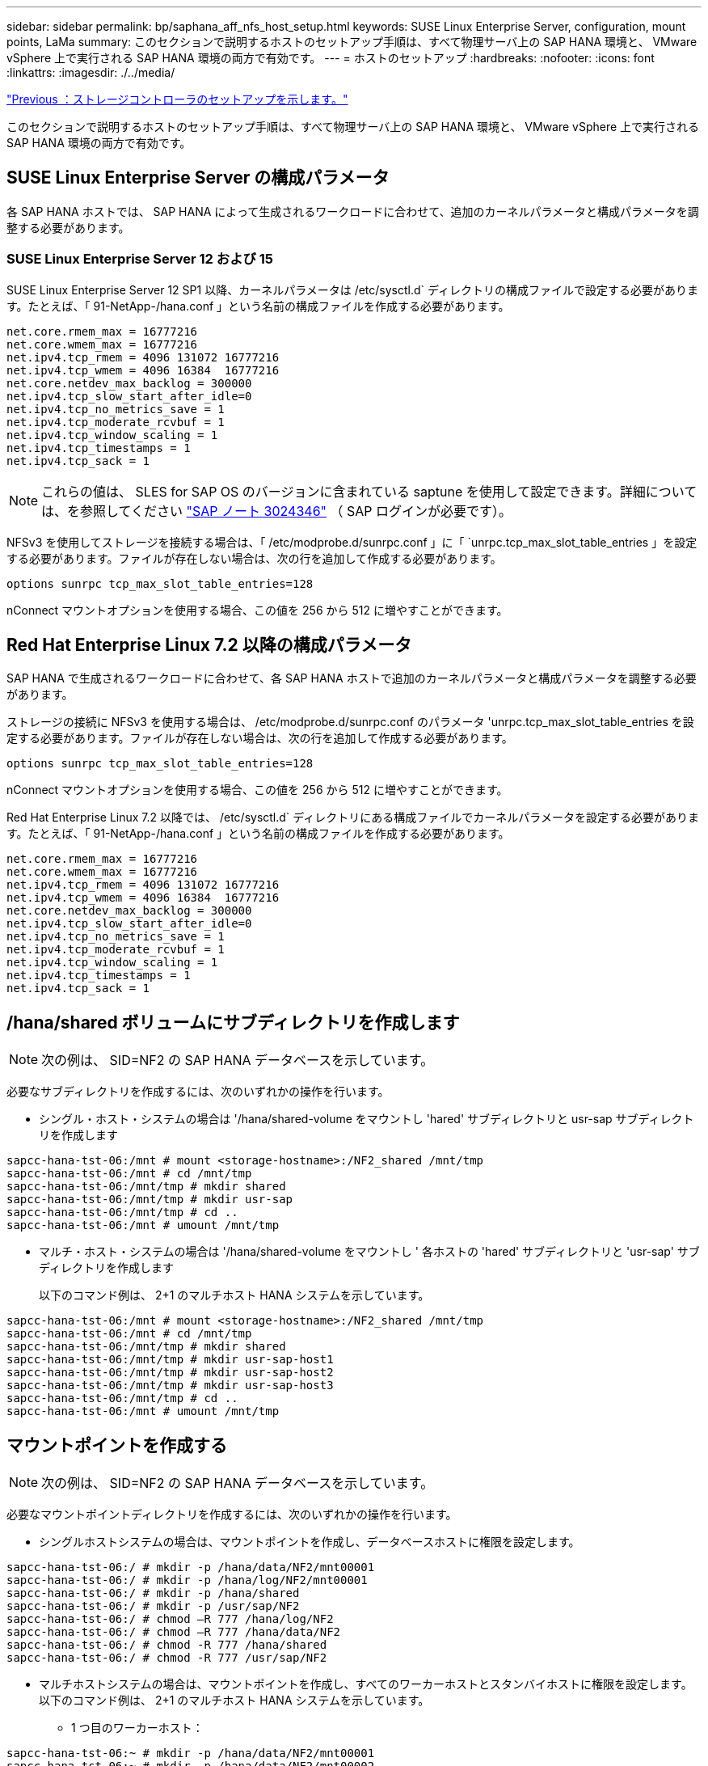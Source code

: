 ---
sidebar: sidebar 
permalink: bp/saphana_aff_nfs_host_setup.html 
keywords: SUSE Linux Enterprise Server, configuration, mount points, LaMa 
summary: このセクションで説明するホストのセットアップ手順は、すべて物理サーバ上の SAP HANA 環境と、 VMware vSphere 上で実行される SAP HANA 環境の両方で有効です。 
---
= ホストのセットアップ
:hardbreaks:
:nofooter: 
:icons: font
:linkattrs: 
:imagesdir: ./../media/


link:saphana_aff_nfs_storage_controller_setup.html["Previous ：ストレージコントローラのセットアップを示します。"]

このセクションで説明するホストのセットアップ手順は、すべて物理サーバ上の SAP HANA 環境と、 VMware vSphere 上で実行される SAP HANA 環境の両方で有効です。



== SUSE Linux Enterprise Server の構成パラメータ

各 SAP HANA ホストでは、 SAP HANA によって生成されるワークロードに合わせて、追加のカーネルパラメータと構成パラメータを調整する必要があります。



=== SUSE Linux Enterprise Server 12 および 15

SUSE Linux Enterprise Server 12 SP1 以降、カーネルパラメータは /etc/sysctl.d` ディレクトリの構成ファイルで設定する必要があります。たとえば、「 91-NetApp-/hana.conf 」という名前の構成ファイルを作成する必要があります。

....
net.core.rmem_max = 16777216
net.core.wmem_max = 16777216
net.ipv4.tcp_rmem = 4096 131072 16777216
net.ipv4.tcp_wmem = 4096 16384  16777216
net.core.netdev_max_backlog = 300000
net.ipv4.tcp_slow_start_after_idle=0
net.ipv4.tcp_no_metrics_save = 1
net.ipv4.tcp_moderate_rcvbuf = 1
net.ipv4.tcp_window_scaling = 1
net.ipv4.tcp_timestamps = 1
net.ipv4.tcp_sack = 1
....

NOTE: これらの値は、 SLES for SAP OS のバージョンに含まれている saptune を使用して設定できます。詳細については、を参照してください https://launchpad.support.sap.com/["SAP ノート 3024346"^] （ SAP ログインが必要です）。

NFSv3 を使用してストレージを接続する場合は、「 /etc/modprobe.d/sunrpc.conf 」に「 `unrpc.tcp_max_slot_table_entries 」を設定する必要があります。ファイルが存在しない場合は、次の行を追加して作成する必要があります。

....
options sunrpc tcp_max_slot_table_entries=128
....
nConnect マウントオプションを使用する場合、この値を 256 から 512 に増やすことができます。



== Red Hat Enterprise Linux 7.2 以降の構成パラメータ

SAP HANA で生成されるワークロードに合わせて、各 SAP HANA ホストで追加のカーネルパラメータと構成パラメータを調整する必要があります。

ストレージの接続に NFSv3 を使用する場合は、 /etc/modprobe.d/sunrpc.conf のパラメータ 'unrpc.tcp_max_slot_table_entries を設定する必要があります。ファイルが存在しない場合は、次の行を追加して作成する必要があります。

....
options sunrpc tcp_max_slot_table_entries=128
....
nConnect マウントオプションを使用する場合、この値を 256 から 512 に増やすことができます。

Red Hat Enterprise Linux 7.2 以降では、 /etc/sysctl.d` ディレクトリにある構成ファイルでカーネルパラメータを設定する必要があります。たとえば、「 91-NetApp-/hana.conf 」という名前の構成ファイルを作成する必要があります。

....
net.core.rmem_max = 16777216
net.core.wmem_max = 16777216
net.ipv4.tcp_rmem = 4096 131072 16777216
net.ipv4.tcp_wmem = 4096 16384  16777216
net.core.netdev_max_backlog = 300000
net.ipv4.tcp_slow_start_after_idle=0
net.ipv4.tcp_no_metrics_save = 1
net.ipv4.tcp_moderate_rcvbuf = 1
net.ipv4.tcp_window_scaling = 1
net.ipv4.tcp_timestamps = 1
net.ipv4.tcp_sack = 1
....


== /hana/shared ボリュームにサブディレクトリを作成します


NOTE: 次の例は、 SID=NF2 の SAP HANA データベースを示しています。

必要なサブディレクトリを作成するには、次のいずれかの操作を行います。

* シングル・ホスト・システムの場合は '/hana/shared-volume をマウントし 'hared' サブディレクトリと usr-sap サブディレクトリを作成します


....
sapcc-hana-tst-06:/mnt # mount <storage-hostname>:/NF2_shared /mnt/tmp
sapcc-hana-tst-06:/mnt # cd /mnt/tmp
sapcc-hana-tst-06:/mnt/tmp # mkdir shared
sapcc-hana-tst-06:/mnt/tmp # mkdir usr-sap
sapcc-hana-tst-06:/mnt/tmp # cd ..
sapcc-hana-tst-06:/mnt # umount /mnt/tmp
....
* マルチ・ホスト・システムの場合は '/hana/shared-volume をマウントし ' 各ホストの 'hared' サブディレクトリと 'usr-sap' サブディレクトリを作成します
+
以下のコマンド例は、 2+1 のマルチホスト HANA システムを示しています。



....
sapcc-hana-tst-06:/mnt # mount <storage-hostname>:/NF2_shared /mnt/tmp
sapcc-hana-tst-06:/mnt # cd /mnt/tmp
sapcc-hana-tst-06:/mnt/tmp # mkdir shared
sapcc-hana-tst-06:/mnt/tmp # mkdir usr-sap-host1
sapcc-hana-tst-06:/mnt/tmp # mkdir usr-sap-host2
sapcc-hana-tst-06:/mnt/tmp # mkdir usr-sap-host3
sapcc-hana-tst-06:/mnt/tmp # cd ..
sapcc-hana-tst-06:/mnt # umount /mnt/tmp
....


== マウントポイントを作成する


NOTE: 次の例は、 SID=NF2 の SAP HANA データベースを示しています。

必要なマウントポイントディレクトリを作成するには、次のいずれかの操作を行います。

* シングルホストシステムの場合は、マウントポイントを作成し、データベースホストに権限を設定します。


....
sapcc-hana-tst-06:/ # mkdir -p /hana/data/NF2/mnt00001
sapcc-hana-tst-06:/ # mkdir -p /hana/log/NF2/mnt00001
sapcc-hana-tst-06:/ # mkdir -p /hana/shared
sapcc-hana-tst-06:/ # mkdir -p /usr/sap/NF2
sapcc-hana-tst-06:/ # chmod –R 777 /hana/log/NF2
sapcc-hana-tst-06:/ # chmod –R 777 /hana/data/NF2
sapcc-hana-tst-06:/ # chmod -R 777 /hana/shared
sapcc-hana-tst-06:/ # chmod -R 777 /usr/sap/NF2
....
* マルチホストシステムの場合は、マウントポイントを作成し、すべてのワーカーホストとスタンバイホストに権限を設定します。以下のコマンド例は、 2+1 のマルチホスト HANA システムを示しています。
+
** 1 つ目のワーカーホスト：




....
sapcc-hana-tst-06:~ # mkdir -p /hana/data/NF2/mnt00001
sapcc-hana-tst-06:~ # mkdir -p /hana/data/NF2/mnt00002
sapcc-hana-tst-06:~ # mkdir -p /hana/log/NF2/mnt00001
sapcc-hana-tst-06:~ # mkdir -p /hana/log/NF2/mnt00002
sapcc-hana-tst-06:~ # mkdir -p /hana/shared
sapcc-hana-tst-06:~ # mkdir -p /usr/sap/NF2
sapcc-hana-tst-06:~ # chmod -R 777 /hana/log/NF2
sapcc-hana-tst-06:~ # chmod -R 777 /hana/data/NF2
sapcc-hana-tst-06:~ # chmod -R 777 /hana/shared
sapcc-hana-tst-06:~ # chmod -R 777 /usr/sap/NF2
....
* 2 つ目のワーカーホスト：


....
sapcc-hana-tst-07:~ # mkdir -p /hana/data/NF2/mnt00001
sapcc-hana-tst-07:~ # mkdir -p /hana/data/NF2/mnt00002
sapcc-hana-tst-07:~ # mkdir -p /hana/log/NF2/mnt00001
sapcc-hana-tst-07:~ # mkdir -p /hana/log/NF2/mnt00002
sapcc-hana-tst-07:~ # mkdir -p /hana/shared
sapcc-hana-tst-07:~ # mkdir -p /usr/sap/NF2
sapcc-hana-tst-07:~ # chmod -R 777 /hana/log/NF2
sapcc-hana-tst-07:~ # chmod -R 777 /hana/data/NF2
sapcc-hana-tst-07:~ # chmod -R 777 /hana/shared
sapcc-hana-tst-07:~ # chmod -R 777 /usr/sap/NF2
....
* スタンバイホスト：


....
sapcc-hana-tst-08:~ # mkdir -p /hana/data/NF2/mnt00001
sapcc-hana-tst-08:~ # mkdir -p /hana/data/NF2/mnt00002
sapcc-hana-tst-08:~ # mkdir -p /hana/log/NF2/mnt00001
sapcc-hana-tst-08:~ # mkdir -p /hana/log/NF2/mnt00002
sapcc-hana-tst-08:~ # mkdir -p /hana/shared
sapcc-hana-tst-08:~ # mkdir -p /usr/sap/NF2
sapcc-hana-tst-08:~ # chmod -R 777 /hana/log/NF2
sapcc-hana-tst-08:~ # chmod -R 777 /hana/data/NF2
sapcc-hana-tst-08:~ # chmod -R 777 /hana/shared
sapcc-hana-tst-08:~ # chmod -R 777 /usr/sap/NF2
....


== ファイルシステムをマウント

NFS のバージョンと ONTAP のリリースに応じて、異なるマウントオプションを使用する必要があります。次のファイルシステムをホストにマウントする必要があります。

* 「 /hana/data/sid/mnt0000* 」と入力します
* 「 /hana/log/sid/mnt0000* 」と入力します
* 「 /hana/shared 」
* /usr/sap/SID


次の表に、シングルホストデータベースとマルチホスト SAP HANA データベースの異なるファイルシステムに使用する必要がある NFS のバージョンを示します。

|===
| ファイルシステム | SAP HANA シングルホスト | SAP HANA マルチホスト 


| /hana/data/sid/mnt0000* | NFSv3 または NFSv4 | NFSv4 


| /hana/log/sid/mnt0000* | NFSv3 または NFSv4 | NFSv4 


| /hana/shared にアクセスします | NFSv3 または NFSv4 | NFSv3 または NFSv4 


| /usr/sap/SID | NFSv3 または NFSv4 | NFSv3 または NFSv4 
|===
次の表に、 NFS の各バージョンと ONTAP のリリースのマウントオプションを示します。共通パラメータは、 NFS と ONTAP のバージョンには依存しません。


NOTE: SAP LaMa では、 /usr/sap/SID ディレクトリをローカルにする必要があります。したがって、 SAP LaMa を使用している場合は、 /usr/sap/SID の NFS ボリュームをマウントしないでください。

NFSv3 では、ソフトウェアまたはサーバに障害が発生した場合に NFS ロックのクリーンアップ処理が行われないようにするため、 NFS ロックをオフにする必要があります。

ONTAP 9 では、 NFS 転送サイズを最大 1MB に設定できます。具体的には、 40GbE 以上でのストレージシステムへの接続では、スループットの期待値を達成するために転送サイズを 1MB に設定する必要があります。

|===
| 共通パラメータ | NFSv3 | NFSv4 | NFSv4.1 | ONTAP 9 での NFS 転送サイズ | ONTAP 8 での NFS 転送サイズ 


| rw 、 bg 、 hard 、 timeo = 600 、 noatime | バー = 3 、 nolock | vers=4 、 minorversion=0 、 lock です | vers=4 、 minorversion=1 、 lock です | rsize=1048576 、 wsize=1048576 | rsize=65536 、 wsize=65536 です 
|===

NOTE: NFSv3 の読み取りパフォーマンスを向上させるには、「 nConnect=n 」マウントオプションを使用することを推奨します。このオプションは、 SUSE Linux Enterprise Server 12 SP4 以降および RedHat Enterprise Linux （ RHEL ） 8.3 以降で使用できます。


NOTE: パフォーマンス・テストでは 'nConnect=8' の読み取り結果が良好であることが示されましたログの書き込みは 'nConnect=2 など ' セッション数が少ないことからメリットがありますNFS サーバからの最初のマウント（ IP アドレス）では、使用されるセッションの量が定義されることに注意してください。これ以降のマウントでは、 nConnect に別の値を使用している場合でも、この値は変更されません。


NOTE: NFSv4 の場合、 ONTAP 9.8 以降、ネットアップで NFSv4.1 の nconnect オプションがサポートされます。SLES15SP2 および RHEL 8.3 では、 NFSv4.1 を使用して nConnect をサポートする最初の NFS クライアントが使用できます。追加情報については、 Linux ベンダーのマニュアルを参照してください。

次の例は、 SID=NF2 で、 NFSv3 を使用し、 NFS 転送サイズが 1MB の、シングルホスト SAP HANA データベースを示しています。/etc/fstab 構成ファイルを使用してシステムのブート中にファイル・システムをマウントするには ' 次の手順を実行します

. 必要なファイル・システムを /etc/fstab 構成ファイルに追加します
+
....
sapcc-hana-tst-06:/ # cat /etc/fstab
<storage-vif-data01>:/NF2_data_mnt00001 /hana/data/NF2/mnt00001 nfs rw,vers=3,hard,timeo=600,rsize=1048576,wsize=1048576,bg,noatime,nolock 0 0
<storage-vif-log01>:/NF2_log_mnt00001 /hana/log/NF2/mnt00001 nfs rw,vers=3,hard,timeo=600,rsize=1048576,wsize=1048576,bg,noatime,nolock 0 0
<storage-vif-data01>:/NF2_shared/usr- sap /usr/sap/NF2 nfs rw,vers=3,hard,timeo=600,rsize=1048576,wsize=1048576,bg,noatime,nolock 0 0
<storage-vif-data01>:/NF2_shared/shared /hana/shared nfs rw,vers=3,hard,timeo=600,rsize=1048576,wsize=1048576,bg,noatime,nolock 0 0
....
. Run `ount – a を実行して、すべてのホストのファイルシステムをマウントします。


次の例は、 SID=NF2 で、データファイルシステムとログファイルシステムに NFSv4.1 を使用し、「 /hana/shared 」ファイルシステムと「 /usr/sap/nf2 」ファイルシステムに NFSv3 を使用する、マルチホスト SAP HANA データベースを示しています。使用される NFS 転送サイズは 1MB です。

. 必要なファイル・システムを ' すべてのホスト上の /etc/fstab 構成ファイルに追加します
+

NOTE: /usr/sap/nf2 ファイル・システムは ' データベース・ホストごとに異なります次の例は '/NF2_shared_usr-sap-host1' を示しています

+
....
stlrx300s8-5:/ # cat /etc/fstab
<storage-vif-data01>:/NF2_data_mnt00001 /hana/data/NF2/mnt00001 nfs  rw,vers=4, minorversion=1,hard,timeo=600,rsize=1048576,wsize=1048576,bg,noatime,lock 0 0
<storage-vif-data02>:/NF2_data_mnt00002 /hana/data/NF2/mnt00002 nfs rw,vers=4, minorversion=1,hard,timeo=600,rsize=1048576,wsize=1048576,bg,noatime,lock 0 0
<storage-vif-log01>:/NF2_log_mnt00001 /hana/log/NF2/mnt00001 nfs rw,vers=4, minorversion=1,hard,timeo=600,rsize=1048576,wsize=1048576,bg,noatime,lock 0 0
<storage-vif-log02>:/NF2_log_mnt00002 /hana/log/NF2/mnt00002 nfs rw,vers=4, minorversion=1,hard,timeo=600,rsize=1048576,wsize=1048576,bg,noatime,lock 0 0
<storage-vif-data02>:/NF2_shared/usr-sap-host1 /usr/sap/NF2 nfs rw,vers=3,hard,timeo=600,rsize=1048576,wsize=1048576,bg,noatime,nolock 0 0
<storage-vif-data02>:/NF2_shared/shared /hana/shared nfs rw,vers=3,hard,timeo=600,rsize=1048576,wsize=1048576,bg,noatime,nolock 0 0
....
. Run `ount – a を実行して、すべてのホストのファイルシステムをマウントします。


link:saphana_aff_nfs_sap_hana_installation_preparations_for_nfsv4.html["次の例は、 NFSv4 用の SAP HANA のインストール準備を示しています"]

